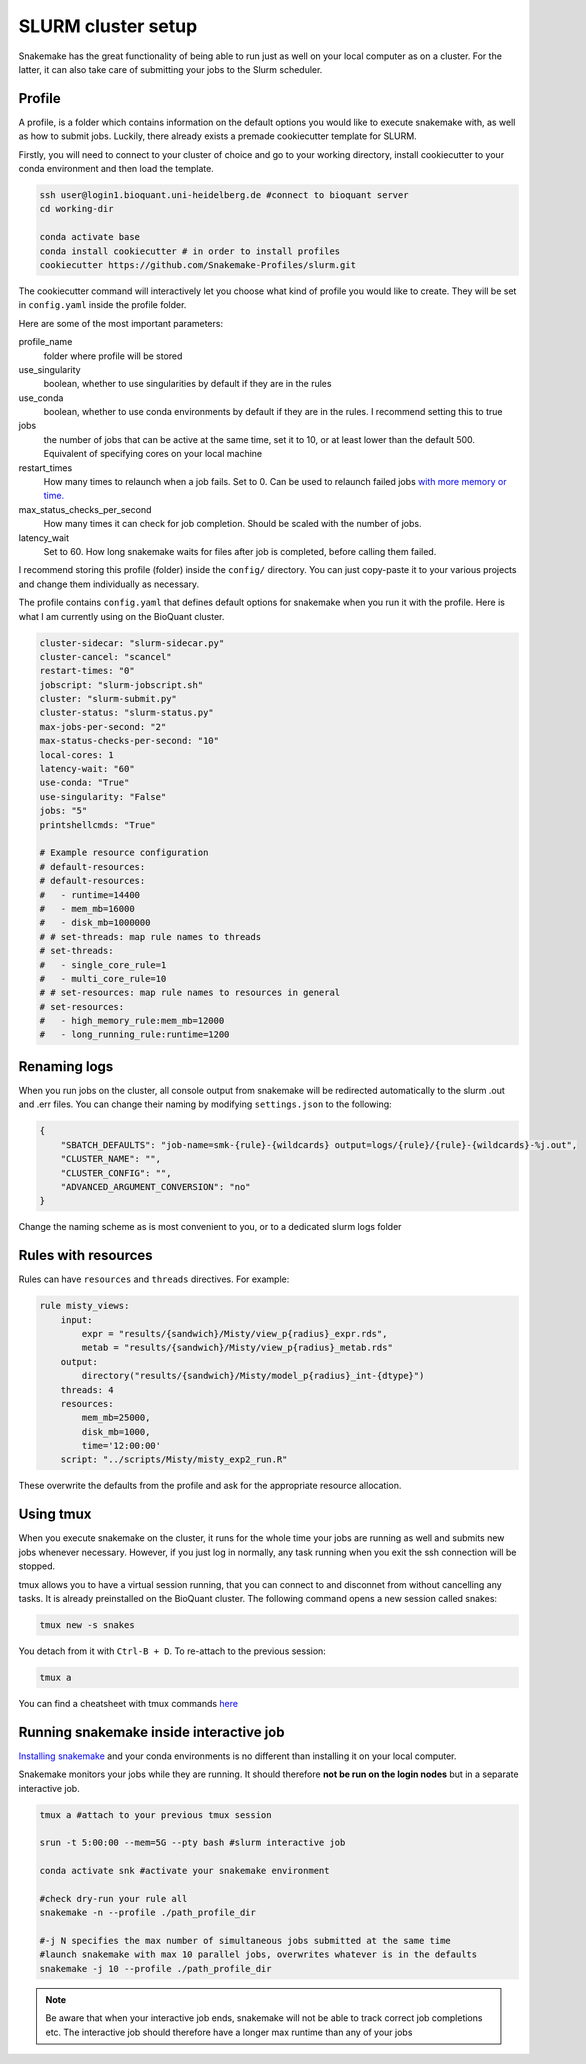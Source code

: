 SLURM cluster setup
===================
Snakemake has the great functionality of being able to run just as well on your local computer as on a cluster. For the latter, it can also take care of submitting your jobs to the Slurm scheduler.

Profile
-------
A profile, is a folder which contains information on the default options you would like to execute snakemake with, as well as how to submit jobs. Luckily, there already exists a premade cookiecutter template for SLURM.

Firstly, you will need to connect to your cluster of choice and go to your working directory, install cookiecutter to your conda environment and then load the template. 

.. code-block:: console

    ssh user@login1.bioquant.uni-heidelberg.de #connect to bioquant server
    cd working-dir

    conda activate base
    conda install cookiecutter # in order to install profiles
    cookiecutter https://github.com/Snakemake-Profiles/slurm.git

The cookiecutter command will interactively let you choose what kind of profile you would like to create. They will be set in ``config.yaml`` inside the profile folder.

Here are some of the most important parameters:

profile_name
    folder where profile will be stored

use_singularity
    boolean, whether to use singularities by default if they are in the rules

use_conda
    boolean,  whether to use conda environments by default if they are in the rules. I recommend setting this to true

jobs
    the number of jobs that can be active at the same time, set it to 10, or at least lower than the default 500. Equivalent of specifying cores on your local machine

restart_times
    How many times to relaunch when a job fails. Set to 0. Can be used to relaunch failed jobs `with more memory or time. <https://bluegenes.github.io/hpc-snakemake-tips/>`_

max_status_checks_per_second
    How many times it can check for job completion. Should be scaled with the number of jobs.

latency_wait
    Set to 60. How long snakemake waits for files after job is completed, before calling them failed.


I recommend storing this profile (folder) inside the ``config/`` directory. You can just copy-paste it to your various projects and change them individually as necessary.

The profile contains ``config.yaml`` that defines default options for snakemake when you run it with the profile. Here is what I am currently using on the BioQuant cluster.

.. code-block:: yaml

    cluster-sidecar: "slurm-sidecar.py"
    cluster-cancel: "scancel"
    restart-times: "0"
    jobscript: "slurm-jobscript.sh"
    cluster: "slurm-submit.py"
    cluster-status: "slurm-status.py"
    max-jobs-per-second: "2"
    max-status-checks-per-second: "10"
    local-cores: 1
    latency-wait: "60"
    use-conda: "True"
    use-singularity: "False"
    jobs: "5"
    printshellcmds: "True"

    # Example resource configuration
    # default-resources:
    # default-resources:  
    #   - runtime=14400
    #   - mem_mb=16000
    #   - disk_mb=1000000
    # # set-threads: map rule names to threads
    # set-threads:
    #   - single_core_rule=1
    #   - multi_core_rule=10
    # # set-resources: map rule names to resources in general
    # set-resources:
    #   - high_memory_rule:mem_mb=12000
    #   - long_running_rule:runtime=1200

Renaming logs
-------------
When you run jobs on the cluster, all console output from snakemake will be redirected automatically to the slurm .out and .err files. You can change their naming by modifying ``settings.json`` to the following:

.. code-block:: json

    {
        "SBATCH_DEFAULTS": "job-name=smk-{rule}-{wildcards} output=logs/{rule}/{rule}-{wildcards}-%j.out",
        "CLUSTER_NAME": "",
        "CLUSTER_CONFIG": "",
        "ADVANCED_ARGUMENT_CONVERSION": "no"
    }

Change the naming scheme as is most convenient to you, or to a dedicated slurm logs folder


Rules with resources
--------------------
Rules can have ``resources`` and ``threads`` directives. For example:

.. code-block:: python

    rule misty_views:
        input:
            expr = "results/{sandwich}/Misty/view_p{radius}_expr.rds",
            metab = "results/{sandwich}/Misty/view_p{radius}_metab.rds"
        output: 
            directory("results/{sandwich}/Misty/model_p{radius}_int-{dtype}")
        threads: 4
        resources:
            mem_mb=25000,
            disk_mb=1000,
            time='12:00:00'
        script: "../scripts/Misty/misty_exp2_run.R"

These overwrite the defaults from the profile and ask for the appropriate resource allocation.

Using tmux
----------
When you execute snakemake on the cluster, it runs for the whole time your jobs are running as well and submits new jobs whenever necessary. However, if you just log in normally, any task running when you exit the ssh connection will be stopped.

tmux allows you to have a virtual session running, that you can connect to and disconnet from without cancelling any tasks. It is already preinstalled on the BioQuant cluster. The following command opens a new session called snakes:

.. code-block:: console

    tmux new -s snakes

You detach from it with ``Ctrl-B + D``. To re-attach to the previous session:

.. code-block:: console

    tmux a

You can find a cheatsheet with tmux commands `here <https://tmuxcheatsheet.com>`_

Running snakemake inside interactive job
----------------------------------------
`Installing snakemake <https://snakemake.readthedocs.io/en/stable/getting_started/installation.html#installation-via-conda-mamba>`_ and your conda environments is no different than installing it on your local computer.

Snakemake monitors your jobs while they are running. It should therefore **not be run on the login nodes** but in a separate interactive job.

.. code-block:: console

    tmux a #attach to your previous tmux session

    srun -t 5:00:00 --mem=5G --pty bash #slurm interactive job

    conda activate snk #activate your snakemake environment

    #check dry-run your rule all
    snakemake -n --profile ./path_profile_dir 

    #-j N specifies the max number of simultaneous jobs submitted at the same time
    #launch snakemake with max 10 parallel jobs, overwrites whatever is in the defaults
    snakemake -j 10 --profile ./path_profile_dir 

.. note::
    Be aware that when your interactive job ends, snakemake will not be able to track correct job completions etc. The interactive job should therefore have a longer max runtime than any of your jobs
